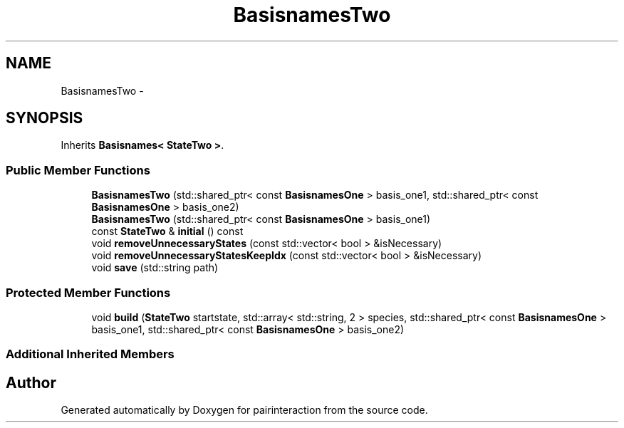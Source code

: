 .TH "BasisnamesTwo" 3 "Thu Feb 16 2017" "pairinteraction" \" -*- nroff -*-
.ad l
.nh
.SH NAME
BasisnamesTwo \- 
.SH SYNOPSIS
.br
.PP
.PP
Inherits \fBBasisnames< StateTwo >\fP\&.
.SS "Public Member Functions"

.in +1c
.ti -1c
.RI "\fBBasisnamesTwo\fP (std::shared_ptr< const \fBBasisnamesOne\fP > basis_one1, std::shared_ptr< const \fBBasisnamesOne\fP > basis_one2)"
.br
.ti -1c
.RI "\fBBasisnamesTwo\fP (std::shared_ptr< const \fBBasisnamesOne\fP > basis_one1)"
.br
.ti -1c
.RI "const \fBStateTwo\fP & \fBinitial\fP () const "
.br
.ti -1c
.RI "void \fBremoveUnnecessaryStates\fP (const std::vector< bool > &isNecessary)"
.br
.ti -1c
.RI "void \fBremoveUnnecessaryStatesKeepIdx\fP (const std::vector< bool > &isNecessary)"
.br
.ti -1c
.RI "void \fBsave\fP (std::string path)"
.br
.in -1c
.SS "Protected Member Functions"

.in +1c
.ti -1c
.RI "void \fBbuild\fP (\fBStateTwo\fP startstate, std::array< std::string, 2 > species, std::shared_ptr< const \fBBasisnamesOne\fP > basis_one1, std::shared_ptr< const \fBBasisnamesOne\fP > basis_one2)"
.br
.in -1c
.SS "Additional Inherited Members"


.SH "Author"
.PP 
Generated automatically by Doxygen for pairinteraction from the source code\&.
